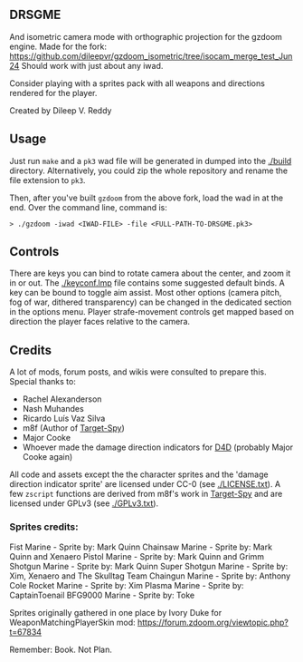 ** DRSGME

And isometric camera mode with orthographic projection for the gzdoom engine.
Made for the fork: https://github.com/dileepvr/gzdoom_isometric/tree/isocam_merge_test_Jun24
Should work with just about any iwad.

Consider playing with a sprites pack with all weapons and directions rendered for the player.

Created by Dileep V. Reddy

** Usage

Just run =make= and a =pk3= wad file will be generated in dumped into the [[./build]] directory.
Alternatively, you could zip the whole repository and rename the file extension to =pk3=.

Then, after you've built =gzdoom= from the above fork, load the wad in
at the end. Over the command line, command is:

#+begin_src
  > ./gzdoom -iwad <IWAD-FILE> -file <FULL-PATH-TO-DRSGME.pk3>
#+end_src

** Controls

There are keys you can bind to rotate camera about the center, and
zoom it in or out. The [[./keyconf.lmp]] file contains some suggested
default binds. A key can be bound to toggle aim assist. Most other
options (camera pitch, fog of war, dithered transparency) can be
changed in the dedicated section in the options menu. Player
strafe-movement controls get mapped based on direction the player
faces relative to the camera.

** Credits

A lot of mods, forum posts, and wikis were consulted to prepare this. Special thanks to:
- Rachel Alexanderson
- Nash Muhandes
- Ricardo Luís Vaz Silva
- m8f (Author of [[https://github.com/mmaulwurff/target-spy][Target-Spy]])
- Major Cooke
- Whoever made the damage direction indicators for [[https://github.com/MajorCooke/Doom4Doom][D4D]] (probably Major Cooke again)

All code and assets except the the character sprites and the 'damage
direction indicator sprite' are licensed under CC-0 (see
[[./LICENSE.txt]]). A few =zscript= functions are derived from m8f's work
in [[https://github.com/mmaulwurff/target-spy][Target-Spy]] and are licensed under GPLv3 (see [[./GPLv3.txt]]).

*** Sprites credits:
Fist Marine - Sprite by: Mark Quinn
Chainsaw Marine - Sprite by: Mark Quinn and Xenaero
Pistol Marine - Sprite by: Mark Quinn and Grimm
Shotgun Marine - Sprite by: Mark Quinn
Super Shotgun Marine - Sprite by: Xim, Xenaero and The Skulltag Team 
Chaingun Marine - Sprite by: Anthony Cole
Rocket Marine - Sprite by: Xim
Plasma Marine - Sprite by: CaptainToenail
BFG9000 Marine - Sprite by: Toke

Sprites originally gathered in one place by Ivory Duke for WeaponMatchingPlayerSkin mod: https://forum.zdoom.org/viewtopic.php?t=67834

Remember: Book. Not Plan.
 
